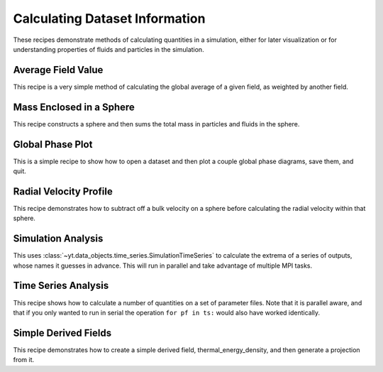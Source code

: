 Calculating Dataset Information
-------------------------------

These recipes demonstrate methods of calculating quantities in a simulation,
either for later visualization or for understanding properties of fluids and
particles in the simulation.

Average Field Value
~~~~~~~~~~~~~~~~~~~

This recipe is a very simple method of calculating the global average of a
given field, as weighted by another field.

.. yt_cookbook:: average_value.py

Mass Enclosed in a Sphere
~~~~~~~~~~~~~~~~~~~~~~~~~

This recipe constructs a sphere and then sums the total mass in particles and
fluids in the sphere.

.. yt_cookbook:: sum_mass_in_sphere.py

Global Phase Plot
~~~~~~~~~~~~~~~~~

This is a simple recipe to show how to open a dataset and then plot a couple
global phase diagrams, save them, and quit.

.. yt_cookbook:: global_phase_plots.py

Radial Velocity Profile
~~~~~~~~~~~~~~~~~~~~~~~

This recipe demonstrates how to subtract off a bulk velocity on a sphere before
calculating the radial velocity within that sphere.

.. yt_cookbook:: rad_velocity.py 

Simulation Analysis
~~~~~~~~~~~~~~~~~~~

This uses :class:`~yt.data_objects.time_series.SimulationTimeSeries` to
calculate the extrema of a series of outputs, whose names it guesses in
advance.  This will run in parallel and take advantage of multiple MPI tasks.

.. yt_cookbook:: simulation_analysis.py


.. _cookbook-time-series-analysis:

Time Series Analysis
~~~~~~~~~~~~~~~~~~~~

This recipe shows how to calculate a number of quantities on a set of parameter
files.  Note that it is parallel aware, and that if you only wanted to run in
serial the operation ``for pf in ts:`` would also have worked identically.

.. yt_cookbook:: time_series.py

.. _cookbook-simple-derived-fields:

Simple Derived Fields
~~~~~~~~~~~~~~~~~~~~~

This recipe demonstrates how to create a simple derived field, 
thermal_energy_density, and then generate a projection from it.

.. yt_cookbook:: derived_field.py
